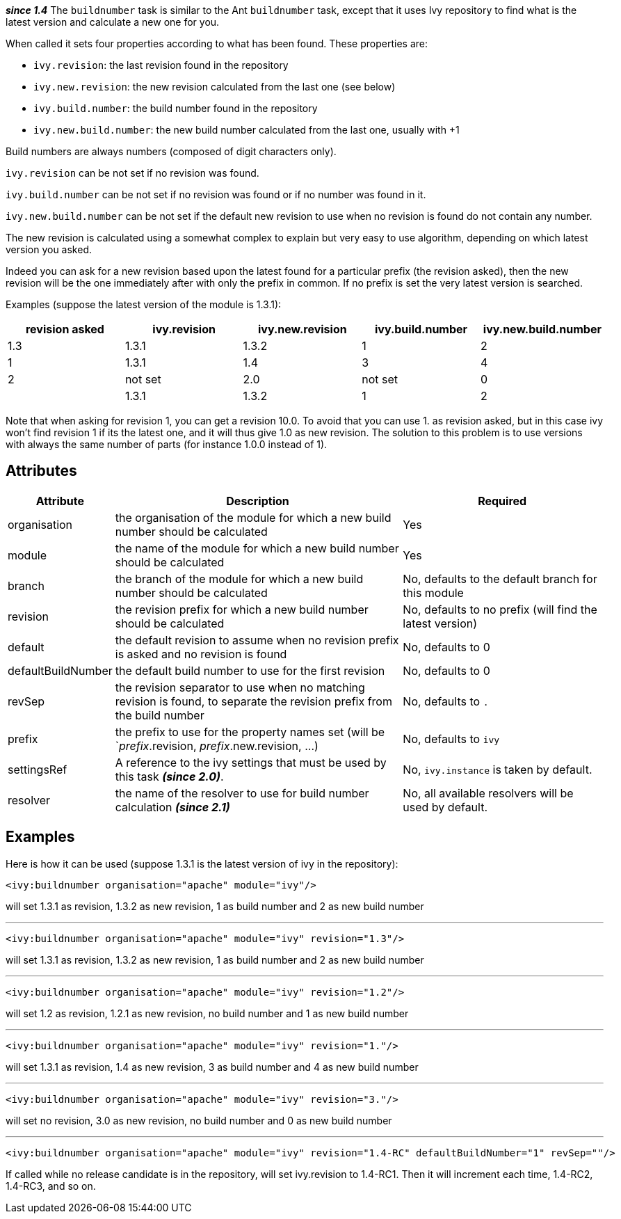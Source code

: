 ////
   Licensed to the Apache Software Foundation (ASF) under one
   or more contributor license agreements.  See the NOTICE file
   distributed with this work for additional information
   regarding copyright ownership.  The ASF licenses this file
   to you under the Apache License, Version 2.0 (the
   "License"); you may not use this file except in compliance
   with the License.  You may obtain a copy of the License at

     http://www.apache.org/licenses/LICENSE-2.0

   Unless required by applicable law or agreed to in writing,
   software distributed under the License is distributed on an
   "AS IS" BASIS, WITHOUT WARRANTIES OR CONDITIONS OF ANY
   KIND, either express or implied.  See the License for the
   specific language governing permissions and limitations
   under the License.
////

*__since 1.4__*
The `buildnumber` task is similar to the Ant `buildnumber` task, except that it uses Ivy repository to find what is the latest version and calculate a new one for you.

When called it sets four properties according to what has been found. These properties are:

* `ivy.revision`: the last revision found in the repository
* `ivy.new.revision`: the new revision calculated from the last one (see below)
* `ivy.build.number`: the build number found in the repository
* `ivy.new.build.number`: the new build number calculated from the last one, usually with +1

Build numbers are always numbers (composed of digit characters only).

`ivy.revision` can be not set if no revision was found.

`ivy.build.number` can be not set if no revision was found or if no number was found in it.

`ivy.new.build.number` can be not set if the default new revision to use when no revision is found do not contain any number.

The new revision is calculated using a somewhat complex to explain but very easy to use algorithm, depending on which latest version you asked.

Indeed you can ask for a new revision based upon the latest found for a particular prefix (the revision asked), then the new revision will be the one immediately after with only the prefix in common. If no prefix is set the very latest version is searched.

Examples (suppose the latest version of the module is 1.3.1):

[options="header",cols="5*^.^"]
|=======
| revision asked | ivy.revision | ivy.new.revision | ivy.build.number | ivy.new.build.number
|1.3|1.3.1|1.3.2|1|2
|1|1.3.1|1.4|3|4
|2|not set|2.0|not set|0
||1.3.1|1.3.2|1|2
|=======

Note that when asking for revision 1, you can get a revision 10.0. To avoid that you can use 1. as revision asked, but in this case ivy won't find revision 1 if its the latest one, and it will thus give 1.0 as new revision. The solution to this problem is to use versions with always the same number of parts (for instance 1.0.0 instead of 1).

== Attributes

[options="header",cols="15%,50%,35%"]
|=======
|Attribute|Description|Required
|organisation|the organisation of the module for which a new build number should be calculated|Yes
|module|the name of the module for which a new build number should be calculated|Yes
|branch|the branch of the module for which a new build number should be calculated|No, defaults to the default branch for this module
|revision|the revision prefix for which a new build number should be calculated|No, defaults to no prefix (will find the latest version)
|default|the default revision to assume when no revision prefix is asked and no revision is found|No, defaults to 0
|defaultBuildNumber|the default build number to use for the first revision|No, defaults to 0
|revSep|the revision separator to use when no matching revision is found, to separate the revision prefix from the build number|No, defaults to `.`
|prefix|the prefix to use for the property names set (will be `__prefix__.revision, __prefix__.new.revision, ...)|No, defaults to `ivy`
|settingsRef|A reference to the ivy settings that must be used by this task *__(since 2.0)__*.|No, `ivy.instance` is taken by default.
|resolver|the name of the resolver to use for build number calculation *__(since 2.1)__*|No, all available resolvers will be used by default.
|=======

== Examples

Here is how it can be used (suppose 1.3.1 is the latest version of ivy in the repository):

[source,xml]
----
<ivy:buildnumber organisation="apache" module="ivy"/>
----

will set 1.3.1 as revision, 1.3.2 as new revision, 1 as build number and 2 as new build number

'''

[source,xml]
----
<ivy:buildnumber organisation="apache" module="ivy" revision="1.3"/>
----

will set 1.3.1 as revision, 1.3.2 as new revision, 1 as build number and 2 as new build number

'''

[source,xml]
----
<ivy:buildnumber organisation="apache" module="ivy" revision="1.2"/>
----

will set 1.2 as revision, 1.2.1 as new revision, no build number and 1 as new build number

'''

[source,xml]
----
<ivy:buildnumber organisation="apache" module="ivy" revision="1."/>
----

will set 1.3.1 as revision, 1.4 as new revision, 3 as build number and 4 as new build number

'''

[source,xml]
----
<ivy:buildnumber organisation="apache" module="ivy" revision="3."/>
----

will set no revision, 3.0 as new revision, no build number and 0 as new build number

'''

[source,xml]
----
<ivy:buildnumber organisation="apache" module="ivy" revision="1.4-RC" defaultBuildNumber="1" revSep=""/>
----

If called while no release candidate is in the repository, will set ivy.revision to 1.4-RC1. Then it will increment each time, 1.4-RC2, 1.4-RC3, and so on.
